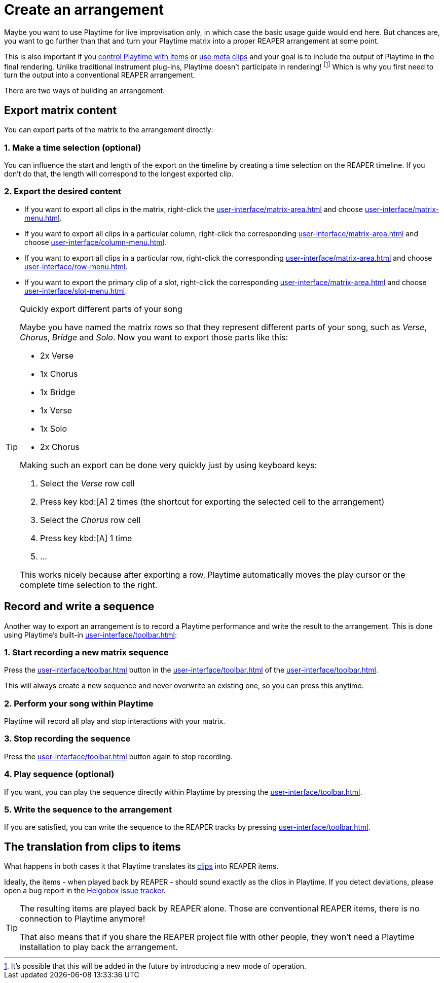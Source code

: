 = Create an arrangement

Maybe you want to use Playtime for live improvisation only, in which case the basic usage guide would end here. But chances are, you want to go further than that and turn your Playtime matrix into a proper REAPER arrangement at some point.

This is also important if you xref:advanced-usage-scenarios/control-with-items.adoc[control Playtime with items] or xref:advanced-usage-scenarios/meta-clips.adoc[use meta clips] and your goal is to include the output of Playtime in the final rendering. Unlike traditional instrument plug-ins, Playtime doesn't participate in rendering! footnote:direct-output[It's possible that this will be added in the future by introducing a new mode of operation.] Which is why you first need to turn the output into a conventional REAPER arrangement.

There are two ways of building an arrangement.

== Export matrix content

You can export parts of the matrix to the arrangement directly:

=== 1. Make a time selection (optional)

You can influence the start and length of the export on the timeline by creating a time selection on the REAPER timeline. If you don't do that, the length will correspond to the longest exported clip.

=== 2. Export the desired content

* If you want to export all clips in the matrix, right-click the xref:user-interface/matrix-area.adoc#matrix-cell[] and choose xref:user-interface/matrix-menu.adoc#matrix-export-to-arrangement[].
* If you want to export all clips in a particular column, right-click the corresponding xref:user-interface/matrix-area.adoc#column-cell[] and choose xref:user-interface/column-menu.adoc#column-export-to-arrangement[].
* If you want to export all clips in a particular row, right-click the corresponding xref:user-interface/matrix-area.adoc#row-cell[] and choose xref:user-interface/row-menu.adoc#row-export-to-arrangement[].
* If you want to export the primary clip of a slot, right-click the corresponding xref:user-interface/matrix-area.adoc#slot-cell[] and choose xref:user-interface/slot-menu.adoc#slot-export-primary-clip-to-arrangement[].

.Quickly export different parts of your song
[TIP]
====
Maybe you have named the matrix rows so that they represent different parts of your song, such as _Verse_, _Chorus_, _Bridge_ and _Solo_. Now you want to export those parts like this:

* 2x Verse
* 1x Chorus
* 1x Bridge
* 1x Verse
* 1x Solo
* 2x Chorus

Making such an export can be done very quickly just by using keyboard keys:

. Select the _Verse_ row cell
. Press key kbd:[A] 2 times (the shortcut for exporting the selected cell to the arrangement)
. Select the _Chorus_ row cell
. Press key kbd:[A] 1 time
. ...

This works nicely because after exporting a row, Playtime automatically moves the play cursor or the complete time selection to the right.
====

== Record and write a sequence

Another way to export an arrangement is to record a Playtime performance and write the result to the arrangement. This is done using Playtime's built-in xref:user-interface/toolbar.adoc#toolbar-matrix-sequencer[]:

=== 1. Start recording a new matrix sequence

Press the xref:user-interface/toolbar.adoc#toolbar-record-matrix-sequence[] button in the xref:user-interface/toolbar.adoc#toolbar-matrix-sequencer[] of the xref:user-interface/toolbar.adoc[].

This will always create a new sequence and never overwrite an existing one, so you can press this anytime.

=== 2. Perform your song within Playtime

Playtime will record all play and stop interactions with your matrix.

=== 3. Stop recording the sequence

Press the xref:user-interface/toolbar.adoc#toolbar-record-matrix-sequence[] button again to stop recording.

=== 4. Play sequence (optional)

If you want, you can play the sequence directly within Playtime by pressing the xref:user-interface/toolbar.adoc#toolbar-play-stop-matrix-sequence[].

=== 5. Write the sequence to the arrangement

If you are satisfied, you can write the sequence to the REAPER tracks by pressing xref:user-interface/toolbar.adoc#toolbar-write-to-arrangement[].

== The translation from clips to items

What happens in both cases it that Playtime translates its xref:key-concepts.adoc#clip[clips] into REAPER items.

Ideally, the items - when played back by REAPER - should sound exactly as the clips in Playtime. If you detect deviations, please open a bug report in the link:https://github.com/helgoboss/helgobox/issues[Helgobox issue tracker].

[TIP]
====
The resulting items are played back by REAPER alone. Those are conventional REAPER items, there is no connection to Playtime anymore!

That also means that if you share the REAPER project file with other people, they won't need a Playtime installation to play back the arrangement.
====
